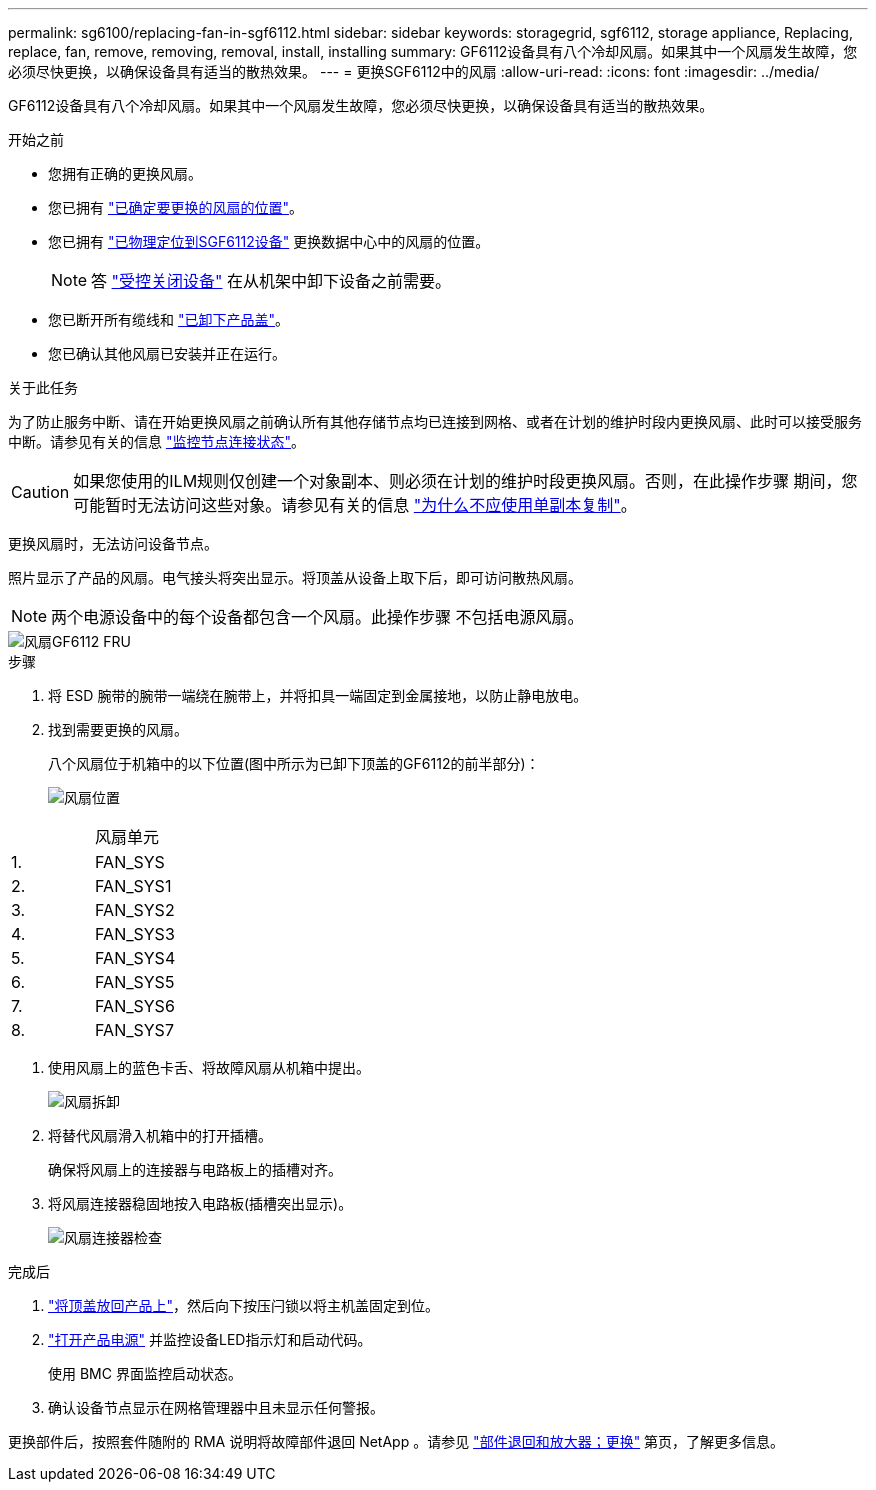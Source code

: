 ---
permalink: sg6100/replacing-fan-in-sgf6112.html 
sidebar: sidebar 
keywords: storagegrid, sgf6112, storage appliance, Replacing, replace, fan, remove, removing, removal, install, installing 
summary: GF6112设备具有八个冷却风扇。如果其中一个风扇发生故障，您必须尽快更换，以确保设备具有适当的散热效果。 
---
= 更换SGF6112中的风扇
:allow-uri-read: 
:icons: font
:imagesdir: ../media/


[role="lead"]
GF6112设备具有八个冷却风扇。如果其中一个风扇发生故障，您必须尽快更换，以确保设备具有适当的散热效果。

.开始之前
* 您拥有正确的更换风扇。
* 您已拥有 link:verify-component-to-replace.html["已确定要更换的风扇的位置"]。
* 您已拥有 link:locating-sgf6112-in-data-center.html["已物理定位到SGF6112设备"] 更换数据中心中的风扇的位置。
+

NOTE: 答 link:power-sgf6112-off-on.html#shut-down-the-sgf6112-appliance["受控关闭设备"] 在从机架中卸下设备之前需要。

* 您已断开所有缆线和 link:reinstalling-sgf6112-cover.html["已卸下产品盖"]。
* 您已确认其他风扇已安装并正在运行。


.关于此任务
为了防止服务中断、请在开始更换风扇之前确认所有其他存储节点均已连接到网格、或者在计划的维护时段内更换风扇、此时可以接受服务中断。请参见有关的信息 https://docs.netapp.com/us-en/storagegrid-118/monitor/monitoring-system-health.html#monitor-node-connection-states["监控节点连接状态"^]。


CAUTION: 如果您使用的ILM规则仅创建一个对象副本、则必须在计划的维护时段更换风扇。否则，在此操作步骤 期间，您可能暂时无法访问这些对象。请参见有关的信息 https://docs.netapp.com/us-en/storagegrid-118/ilm/why-you-should-not-use-single-copy-replication.html["为什么不应使用单副本复制"^]。

更换风扇时，无法访问设备节点。

照片显示了产品的风扇。电气接头将突出显示。将顶盖从设备上取下后，即可访问散热风扇。


NOTE: 两个电源设备中的每个设备都包含一个风扇。此操作步骤 不包括电源风扇。

image::../media/sgf6112_fan_fru.png[风扇GF6112 FRU]

.步骤
. 将 ESD 腕带的腕带一端绕在腕带上，并将扣具一端固定到金属接地，以防止静电放电。
. 找到需要更换的风扇。
+
八个风扇位于机箱中的以下位置(图中所示为已卸下顶盖的GF6112的前半部分)：

+
image::../media/SGF6112-fan-locations.png[风扇位置]



|===


|  | 风扇单元 


 a| 
1.
 a| 
FAN_SYS



 a| 
2.
 a| 
FAN_SYS1



 a| 
3.
 a| 
FAN_SYS2



 a| 
4.
 a| 
FAN_SYS3



 a| 
5.
 a| 
FAN_SYS4



 a| 
6.
 a| 
FAN_SYS5



 a| 
7.
 a| 
FAN_SYS6



 a| 
8.
 a| 
FAN_SYS7

|===
. 使用风扇上的蓝色卡舌、将故障风扇从机箱中提出。
+
image::../media/fan_removal.png[风扇拆卸]

. 将替代风扇滑入机箱中的打开插槽。
+
确保将风扇上的连接器与电路板上的插槽对齐。

. 将风扇连接器稳固地按入电路板(插槽突出显示)。
+
image::../media/sgf6112_fan_socket_check.png[风扇连接器检查]



.完成后
. link:reinstalling-sgf6112-cover.html["将顶盖放回产品上"]，然后向下按压闩锁以将主机盖固定到位。
. link:power-sgf6112-off-on.html["打开产品电源"] 并监控设备LED指示灯和启动代码。
+
使用 BMC 界面监控启动状态。

. 确认设备节点显示在网格管理器中且未显示任何警报。


更换部件后，按照套件随附的 RMA 说明将故障部件退回 NetApp 。请参见 https://mysupport.netapp.com/site/info/rma["部件退回和放大器；更换"^] 第页，了解更多信息。
